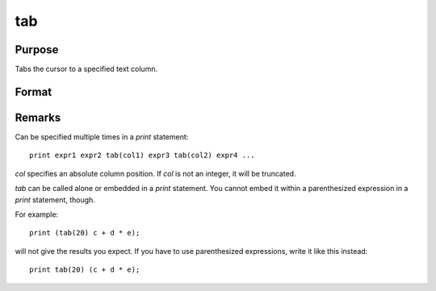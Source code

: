 
tab
==============================================

Purpose
----------------

Tabs the cursor to a specified text column.

Format
----------------
.. function:: tab(col) 

    :param col: the column position to tab to. Can be in the following format:
    :type col: scalar

Remarks
-------

Can be specified multiple times in a `print` statement:

::

    print expr1 expr2 tab(col1) expr3 tab(col2) expr4 ...


*col* specifies an absolute column position. If *col* is not an integer, it
will be truncated.

`tab` can be called alone or embedded in a `print` statement. You cannot
embed it within a parenthesized expression in a `print` statement, though.

For example:

::

   print (tab(20) c + d * e);

will not give the results you expect. If you have to use parenthesized
expressions, write it like this instead:

::

   print tab(20) (c + d * e);

